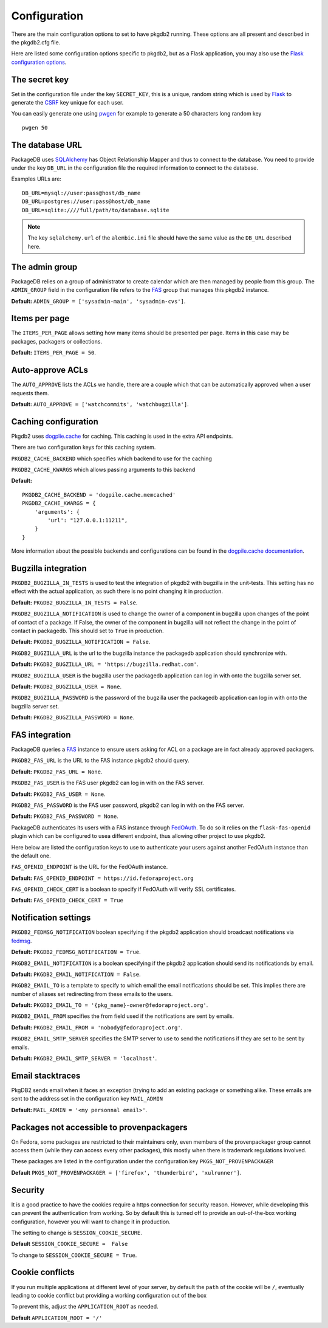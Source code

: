 Configuration
=============

There are the main configuration options to set to have pkgdb2 running.
These options are all present and described in the pkgdb2.cfg file.


Here are listed some configuration options specific to pkgdb2, but as a
Flask application, you may also use the `Flask configuration options
<http://flask.pocoo.org/docs/config/>`_.


The secret key
---------------

Set in the configuration file under the key ``SECRET_KEY``, this is a unique,
random string which is used by `Flask <http://flask.pocoo.org>`_ to generate
the `CSRF <http://en.wikipedia.org/CSRF>`_ key unique for each user.


You can easily generate one using `pwgen <http://sf.net/projects/pwgen>`_
for example to generate a 50 characters long random key
::

  pwgen 50


The database URL
-----------------

PackageDB uses `SQLAlchemy <http://sqlalchemy.org>`_ has Object Relationship
Mapper and thus to connect to the database. You need to provide under the
key ``DB_URL`` in the configuration file the required information to connect
to the database.


Examples URLs are::

  DB_URL=mysql://user:pass@host/db_name
  DB_URL=postgres://user:pass@host/db_name
  DB_URL=sqlite:////full/path/to/database.sqlite


.. note:: The key ``sqlalchemy.url`` of the ``alembic.ini`` file should
          have the same value as the ``DB_URL`` described here.



The admin group
----------------

PackageDB relies on a group of administrator to create calendar which are then
managed by people from this group. The ``ADMIN_GROUP`` field in the
configuration file refers to the
`FAS <https://admin.fedoraproject.org/accounts>`_ group that manages this
pkgdb2 instance.

**Default:** ``ADMIN_GROUP = ['sysadmin-main', 'sysadmin-cvs']``.


Items per page
--------------

The ``ITEMS_PER_PAGE`` allows setting how many items should be presented per
page. Items in this case may be packages, packagers or collections.

**Default:** ``ITEMS_PER_PAGE = 50``.


Auto-approve ACLs
-----------------

The ``AUTO_APPROVE`` lists the ACLs we handle, there are a couple which
that can be automatically approved when a user requests them.

**Default:** ``AUTO_APPROVE = ['watchcommits', 'watchbugzilla']``.


Caching configuration
---------------------

Pkgdb2 uses `dogplie.cache <https://pypi.python.org/pypi/dogpile.cache>`_
for caching. This caching is used in the extra API endpoints.

There are two configuration keys for this caching system.

``PKGDB2_CACHE_BACKEND`` which specifies which backend to use for the caching

``PKGDB2_CACHE_KWARGS`` which allows passing arguments to this backend

**Default:**

::

    PKGDB2_CACHE_BACKEND = 'dogpile.cache.memcached'
    PKGDB2_CACHE_KWARGS = {
        'arguments': {
            'url': "127.0.0.1:11211",
        }
    }


More information about the possible backends and configurations can be found
in the `dogpile.cache documentation <http://dogpilecache.readthedocs.org/en/latest/>`_.

Bugzilla integration
--------------------

``PKGDB2_BUGZILLA_IN_TESTS`` is used to test the integration of pkgdb2 with
bugzilla in the unit-tests. This setting has no effect with the actual
application, as such there is no point changing it in production.

**Default:** ``PKGDB2_BUGZILLA_IN_TESTS = False``.


``PKGDB2_BUGZILLA_NOTIFICATION`` is used to change the owner of a component
in bugzilla upon changes of the point of contact of a package. If False,
the owner of the component in bugzilla will not reflect the change in the
point of contact in packagedb.
This should set to ``True`` in production.

**Default:** ``PKGDB2_BUGZILLA_NOTIFICATION = False``.


``PKGDB2_BUGZILLA_URL`` is the url to the bugzilla instance the packagedb
application should synchronize with.

**Default:** ``PKGDB2_BUGZILLA_URL = 'https://bugzilla.redhat.com'``.


``PKGDB2_BUGZILLA_USER`` is the bugzilla user the packagedb application can
log in with onto the bugzilla server set.

**Default:** ``PKGDB2_BUGZILLA_USER = None``.


``PKGDB2_BUGZILLA_PASSWORD`` is the password of the bugzilla user the
packagedb application can log in with onto the bugzilla server set.

**Default:** ``PKGDB2_BUGZILLA_PASSWORD = None``.


FAS integration
---------------

PackageDB queries a `FAS <https://fedorahosted.org/fas/>`_ instance to
ensure users asking for ACL on a package are in fact already approved
packagers.


``PKGDB2_FAS_URL`` is the URL to the FAS instance pkgdb2 should query.

**Default:** ``PKGDB2_FAS_URL = None``.


``PKGDB2_FAS_USER`` is the FAS user pkgdb2 can log in with on the FAS server.

**Default:** ``PKGDB2_FAS_USER = None``.


``PKGDB2_FAS_PASSWORD`` is the FAS user password, pkgdb2 can log in with on
the FAS server.

**Default:** ``PKGDB2_FAS_PASSWORD = None``.


PackageDB authenticates its users with a FAS instance through `FedOAuth
<https://github.com/FedOAuth/FedOAuth>`_. To do so it relies on the
``flask-fas-openid`` plugin which can be configured to usea different endpoint,
thus allowing other project to use pkgdb2.

Here below are listed the configuration keys to use to authenticate your users
against another FedOAuth instance than the default one.


``FAS_OPENID_ENDPOINT`` is the URL for the FedOAuth instance.

**Default:** ``FAS_OPENID_ENDPOINT = https://id.fedoraproject.org``


``FAS_OPENID_CHECK_CERT`` is a boolean to specify if FedOAuth will verify SSL
certificates.

**Default:** ``FAS_OPENID_CHECK_CERT = True``


Notification settings
---------------------

``PKGDB2_FEDMSG_NOTIFICATION`` boolean specifying if the pkgdb2 application
should broadcast notifications via `fedmsg <http://www.fedmsg.com/>`_.

**Default:** ``PKGDB2_FEDMSG_NOTIFICATION = True``.


``PKGDB2_EMAIL_NOTIFICATION`` is a boolean specifying if the pkgdb2 application
should send its notificationds by email.

**Default:** ``PKGDB2_EMAIL_NOTIFICATION = False``.


``PKGDB2_EMAIL_TO`` is a template to specify to which email the email
notifications should be set. This implies there are number of aliases set
redirecting from these emails to the users.

**Default:** ``PKGDB2_EMAIL_TO = '{pkg_name}-owner@fedoraproject.org'``.


``PKGDB2_EMAIL_FROM`` specifies the from field used if the notifications are
sent by emails.

**Default:** ``PKGDB2_EMAIL_FROM = 'nobody@fedoraproject.org'``.


``PKGDB2_EMAIL_SMTP_SERVER`` specifies the SMTP server to use to send the
notifications if they are set to be sent by emails.

**Default:** ``PKGDB2_EMAIL_SMTP_SERVER = 'localhost'``.


Email stacktraces
-----------------

PkgDB2 sends email when it faces an exception (trying to add an existing
package or something alike. These emails are sent to the address set
in the configuration key ``MAIL_ADMIN``

**Default:** ``MAIL_ADMIN = '<my personnal email>'``.


Packages not accessible to provenpackagers
------------------------------------------

On Fedora, some packages are restricted to their maintainers only, even members
of the provenpackager group cannot access them (while they can access every
other packages), this mostly when there is trademark regulations involved.

These packages are listed in the configuration under the configuration key
``PKGS_NOT_PROVENPACKAGER``

**Default** ``PKGS_NOT_PROVENPACKAGER = ['firefox', 'thunderbird', 'xulrunner']``.


Security
--------

It is a good practice to have the cookies require a https connection for
security reason. However, while developing this can prevent the authentication
from working. So by default this is turned off to provide an out-of-the-box
working configuration, however you will want to change it in production.

The setting to change is ``SESSION_COOKIE_SECURE``.

**Default** ``SESSION_COOKIE_SECURE =  False``

To change to ``SESSION_COOKIE_SECURE = True``.


Cookie conflicts
----------------

If you run multiple applications at different level of your server, by default
the ``path`` of the cookie will be ``/``, eventually leading to cookie conflict
but providing a working configuration out of the box

To prevent this, adjust the ``APPLICATION_ROOT`` as needed.

**Default** ``APPLICATION_ROOT = '/'``
